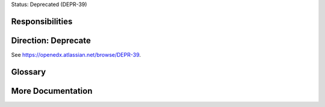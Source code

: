 Status: Deprecated (DEPR-39)

Responsibilities
================

Direction: Deprecate
====================
See https://openedx.atlassian.net/browse/DEPR-39.

Glossary
========

More Documentation
==================
